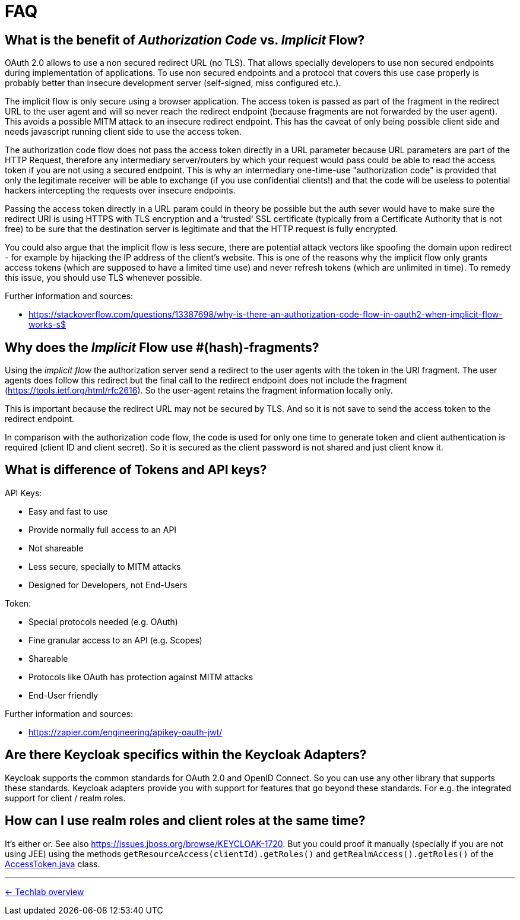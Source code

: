 = FAQ

== What is the benefit of _Authorization Code_ vs. _Implicit_ Flow?

OAuth 2.0 allows to use a non secured redirect URL (no TLS). That allows specially developers to use non secured endpoints during implementation of applications. To use non secured endpoints and a protocol that covers this use case properly is probably better than insecure development server (self-signed, miss configured etc.).

The implicit flow is only secure using a browser application. The access token is passed as part of the fragment in the redirect URL to the user agent and will so never reach the redirect endpoint (because fragments are not forwarded by the user agent). This avoids a possible MITM attack to an insecure redirect endpoint. This has the caveat of only being possible client side and needs javascript running client side to use the access token.

The authorization code flow does not pass the access token directly in a URL parameter because URL parameters are part of the HTTP Request, therefore any intermediary server/routers by which your request would pass could be able to read the access token if you are not using a secured endpoint. This is why an intermediary one-time-use "authorization code" is provided that only the legitimate receiver will be able to exchange (if you use confidential clients!) and that the code will be useless to potential hackers intercepting the requests over insecure endpoints.

Passing the access token directly in a URL param could in theory be possible but the auth sever would have to make sure the redirect URI is using HTTPS with TLS encryption and a 'trusted' SSL certificate (typically from a Certificate Authority that is not free) to be sure that the destination server is legitimate and that the HTTP request is fully encrypted.

You could also argue that the implicit flow is less secure, there are potential attack vectors like spoofing the domain upon redirect - for example by hijacking the IP address of the client's website. This is one of the reasons why the implicit flow only grants access tokens (which are supposed to have a limited time use) and never refresh tokens (which are unlimited in time). To remedy this issue, you should use TLS whenever possible. 

Further information and sources:

* https://stackoverflow.com/questions/13387698/why-is-there-an-authorization-code-flow-in-oauth2-when-implicit-flow-works-s$

== Why does the _Implicit_ Flow use #(hash)-fragments?

Using the _implicit flow_ the authorization server send a redirect to the user agents with the token in the URI fragment. The user agents does follow this redirect but the final call to the redirect endpoint does not include the fragment (https://tools.ietf.org/html/rfc2616). So the user-agent retains the fragment information locally only.

This is important because the redirect URL may not be secured by TLS. And so it is not save to send the access token to the redirect endpoint.

In comparison with the authorization code flow, the code is used for only one time to generate token and client authentication is required (client ID and client secret). So it is secured as the client password is not shared and just client know it.

== What is difference of Tokens and API keys?

API Keys:

* Easy and fast to use
* Provide normally full access to an API
* Not shareable
* Less secure, specially to MITM attacks
* Designed for Developers, not End-Users

Token:

* Special protocols needed (e.g. OAuth)
* Fine granular access to an API (e.g. Scopes)
* Shareable
* Protocols like OAuth has protection against MITM attacks
* End-User friendly

Further information and sources: 

* https://zapier.com/engineering/apikey-oauth-jwt/

== Are there Keycloak specifics within the Keycloak Adapters?

Keycloak supports the common standards for OAuth 2.0 and OpenID Connect. So you can use any other library that supports these standards. Keycloak adapters provide you with support for features that go beyond these standards. For e.g. the integrated support for client / realm roles.

== How can I use realm roles and client roles at the same time?

It's either or. See also https://issues.jboss.org/browse/KEYCLOAK-1720. But you could proof it manually (specially if you are not using JEE) using the methods `getResourceAccess(clientId).getRoles()` and `getRealmAccess().getRoles()` of the link:https://github.com/keycloak/keycloak/blob/master/core/src/main/java/org/keycloak/representations/AccessToken.java[AccessToken.java] class.

// TODO: make an example?

'''
[.text-right]
link:../README.adoc[<- Techlab overview]
